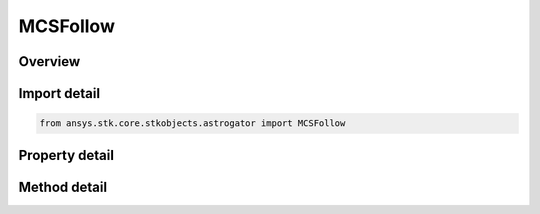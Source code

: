 MCSFollow
=========

.. py:class:: ansys.stk.core.stkobjects.astrogator.MCSFollow

   Bases: :py:class:`~ansys.stk.core.stkobjects.astrogator.IMCSSegment`, :py:class:`~ansys.stk.core.stkobjects.astrogator.IRuntimeTypeInfoProvider`, :py:class:`~ansys.stk.core.stkobjects.astrogator.IComponentInfo`, :py:class:`~ansys.stk.core.stkobjects.astrogator.ICloneable`

   The Follow segment.

.. py:currentmodule:: MCSFollow

Overview
--------

.. tab-set::

    .. tab-item:: Methods
        
        .. list-table::
            :header-rows: 0
            :widths: auto

            * - :py:attr:`~ansys.stk.core.stkobjects.astrogator.MCSFollow.enable_control_parameter`
              - Enable the specified control parameter.
            * - :py:attr:`~ansys.stk.core.stkobjects.astrogator.MCSFollow.disable_control_parameter`
              - Disables the specified control parameter.
            * - :py:attr:`~ansys.stk.core.stkobjects.astrogator.MCSFollow.is_control_parameter_enabled`
              - Sees if the specified control is enabled.

    .. tab-item:: Properties
        
        .. list-table::
            :header-rows: 0
            :widths: auto

            * - :py:attr:`~ansys.stk.core.stkobjects.astrogator.MCSFollow.leader`
              - Get the leader object.
            * - :py:attr:`~ansys.stk.core.stkobjects.astrogator.MCSFollow.x_offset`
              - Get or set the distance that the spacecraft will be offset from the leader's body frame along the X axis. Uses Distance Dimension.
            * - :py:attr:`~ansys.stk.core.stkobjects.astrogator.MCSFollow.y_offset`
              - Get or set the distance that the spacecraft will be offset from the leader's body frame along the Y axis. Uses Distance Dimension.
            * - :py:attr:`~ansys.stk.core.stkobjects.astrogator.MCSFollow.z_offset`
              - Get or set the distance that the spacecraft will be offset from the leader's body frame along the Z axis. Uses Distance Dimension.
            * - :py:attr:`~ansys.stk.core.stkobjects.astrogator.MCSFollow.separation_conditions`
              - If separation conditions are specified, the list of separation conditions.
            * - :py:attr:`~ansys.stk.core.stkobjects.astrogator.MCSFollow.spacecraft_parameters`
              - Get the spacecraft's physical properties.
            * - :py:attr:`~ansys.stk.core.stkobjects.astrogator.MCSFollow.fuel_tank`
              - Get the spacecraft's fuel tank properties.
            * - :py:attr:`~ansys.stk.core.stkobjects.astrogator.MCSFollow.joining_type`
              - Get or set the joining type.
            * - :py:attr:`~ansys.stk.core.stkobjects.astrogator.MCSFollow.separation_type`
              - Get or set the separation type.
            * - :py:attr:`~ansys.stk.core.stkobjects.astrogator.MCSFollow.spacecraft_and_fuel_tank_type`
              - Get or set the spacecraft snd fuel tank configuration type.
            * - :py:attr:`~ansys.stk.core.stkobjects.astrogator.MCSFollow.joining_conditions`
              - If joining conditions are specified, the list of joining conditions.
            * - :py:attr:`~ansys.stk.core.stkobjects.astrogator.MCSFollow.control_parameters_available`
              - Return whether or not the control parameters can be set.
            * - :py:attr:`~ansys.stk.core.stkobjects.astrogator.MCSFollow.user_variables`
              - Interface used to modify user variables for the follow segment.



Import detail
-------------

.. code-block:: python

    from ansys.stk.core.stkobjects.astrogator import MCSFollow


Property detail
---------------

.. py:property:: leader
    :canonical: ansys.stk.core.stkobjects.astrogator.MCSFollow.leader
    :type: ILinkToObject

    Get the leader object.

.. py:property:: x_offset
    :canonical: ansys.stk.core.stkobjects.astrogator.MCSFollow.x_offset
    :type: float

    Get or set the distance that the spacecraft will be offset from the leader's body frame along the X axis. Uses Distance Dimension.

.. py:property:: y_offset
    :canonical: ansys.stk.core.stkobjects.astrogator.MCSFollow.y_offset
    :type: float

    Get or set the distance that the spacecraft will be offset from the leader's body frame along the Y axis. Uses Distance Dimension.

.. py:property:: z_offset
    :canonical: ansys.stk.core.stkobjects.astrogator.MCSFollow.z_offset
    :type: float

    Get or set the distance that the spacecraft will be offset from the leader's body frame along the Z axis. Uses Distance Dimension.

.. py:property:: separation_conditions
    :canonical: ansys.stk.core.stkobjects.astrogator.MCSFollow.separation_conditions
    :type: StoppingConditionCollection

    If separation conditions are specified, the list of separation conditions.

.. py:property:: spacecraft_parameters
    :canonical: ansys.stk.core.stkobjects.astrogator.MCSFollow.spacecraft_parameters
    :type: SpacecraftParameters

    Get the spacecraft's physical properties.

.. py:property:: fuel_tank
    :canonical: ansys.stk.core.stkobjects.astrogator.MCSFollow.fuel_tank
    :type: FuelTank

    Get the spacecraft's fuel tank properties.

.. py:property:: joining_type
    :canonical: ansys.stk.core.stkobjects.astrogator.MCSFollow.joining_type
    :type: FollowJoin

    Get or set the joining type.

.. py:property:: separation_type
    :canonical: ansys.stk.core.stkobjects.astrogator.MCSFollow.separation_type
    :type: FollowSeparation

    Get or set the separation type.

.. py:property:: spacecraft_and_fuel_tank_type
    :canonical: ansys.stk.core.stkobjects.astrogator.MCSFollow.spacecraft_and_fuel_tank_type
    :type: FollowSpacecraftAndFuelTank

    Get or set the spacecraft snd fuel tank configuration type.

.. py:property:: joining_conditions
    :canonical: ansys.stk.core.stkobjects.astrogator.MCSFollow.joining_conditions
    :type: StoppingConditionCollection

    If joining conditions are specified, the list of joining conditions.

.. py:property:: control_parameters_available
    :canonical: ansys.stk.core.stkobjects.astrogator.MCSFollow.control_parameters_available
    :type: bool

    Return whether or not the control parameters can be set.

.. py:property:: user_variables
    :canonical: ansys.stk.core.stkobjects.astrogator.MCSFollow.user_variables
    :type: UserVariableCollection

    Interface used to modify user variables for the follow segment.


Method detail
-------------


















.. py:method:: enable_control_parameter(self, param: ControlFollow) -> None
    :canonical: ansys.stk.core.stkobjects.astrogator.MCSFollow.enable_control_parameter

    Enable the specified control parameter.

    :Parameters:

    **param** : :obj:`~ControlFollow`

    :Returns:

        :obj:`~None`

.. py:method:: disable_control_parameter(self, param: ControlFollow) -> None
    :canonical: ansys.stk.core.stkobjects.astrogator.MCSFollow.disable_control_parameter

    Disables the specified control parameter.

    :Parameters:

    **param** : :obj:`~ControlFollow`

    :Returns:

        :obj:`~None`

.. py:method:: is_control_parameter_enabled(self, param: ControlFollow) -> bool
    :canonical: ansys.stk.core.stkobjects.astrogator.MCSFollow.is_control_parameter_enabled

    Sees if the specified control is enabled.

    :Parameters:

    **param** : :obj:`~ControlFollow`

    :Returns:

        :obj:`~bool`



